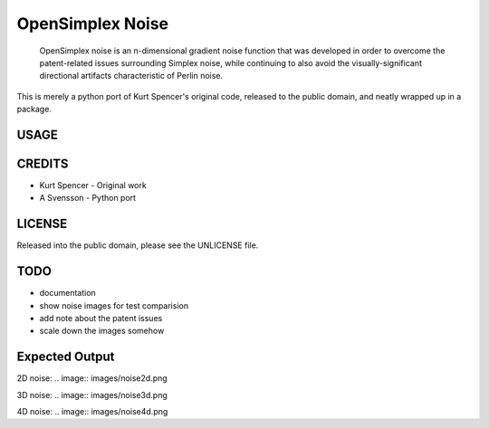 
================================================================================
OpenSimplex Noise
================================================================================
    OpenSimplex noise is an n-dimensional gradient noise function that was
    developed in order to overcome the patent-related issues surrounding
    Simplex noise, while continuing to also avoid the visually-significant
    directional artifacts characteristic of Perlin noise.

This is merely a python port of Kurt Spencer's original code, released to the
public domain, and neatly wrapped up in a package.

USAGE
--------------------------------------------------------------------------------

CREDITS
--------------------------------------------------------------------------------
- Kurt Spencer - Original work
- A Svensson - Python port

LICENSE
--------------------------------------------------------------------------------
Released into the public domain, please see the UNLICENSE file.

TODO
--------------------------------------------------------------------------------
- documentation
- show noise images for test comparision
- add note about the patent issues
- scale down the images somehow

Expected Output
--------------------------------------------------------------------------------
2D noise:
.. image:: images/noise2d.png

3D noise:
.. image:: images/noise3d.png

4D noise:
.. image:: images/noise4d.png


